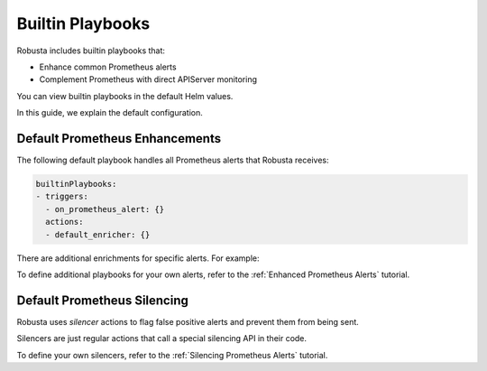 Builtin Playbooks
####################

Robusta includes builtin playbooks that:

* Enhance common Prometheus alerts
* Complement Prometheus with direct APIServer monitoring

You can view builtin playbooks in the default Helm values.

In this guide, we explain the default configuration.

Default Prometheus Enhancements
-----------------------------------

The following default playbook handles all Prometheus alerts that Robusta receives:

.. code-block:: yaml

   builtinPlaybooks:
   - triggers:
     - on_prometheus_alert: {}
     actions:
     - default_enricher: {}

There are additional enrichments for specific alerts. For example:

To define additional playbooks for your own alerts, refer to the :ref:`Enhanced Prometheus Alerts` tutorial.

Default Prometheus Silencing
--------------------------------

Robusta uses *silencer* actions to flag false positive alerts and prevent them from being sent.

Silencers are just regular actions that call a special silencing API in their code.

To define your own silencers, refer to the :ref:`Silencing Prometheus Alerts` tutorial.

